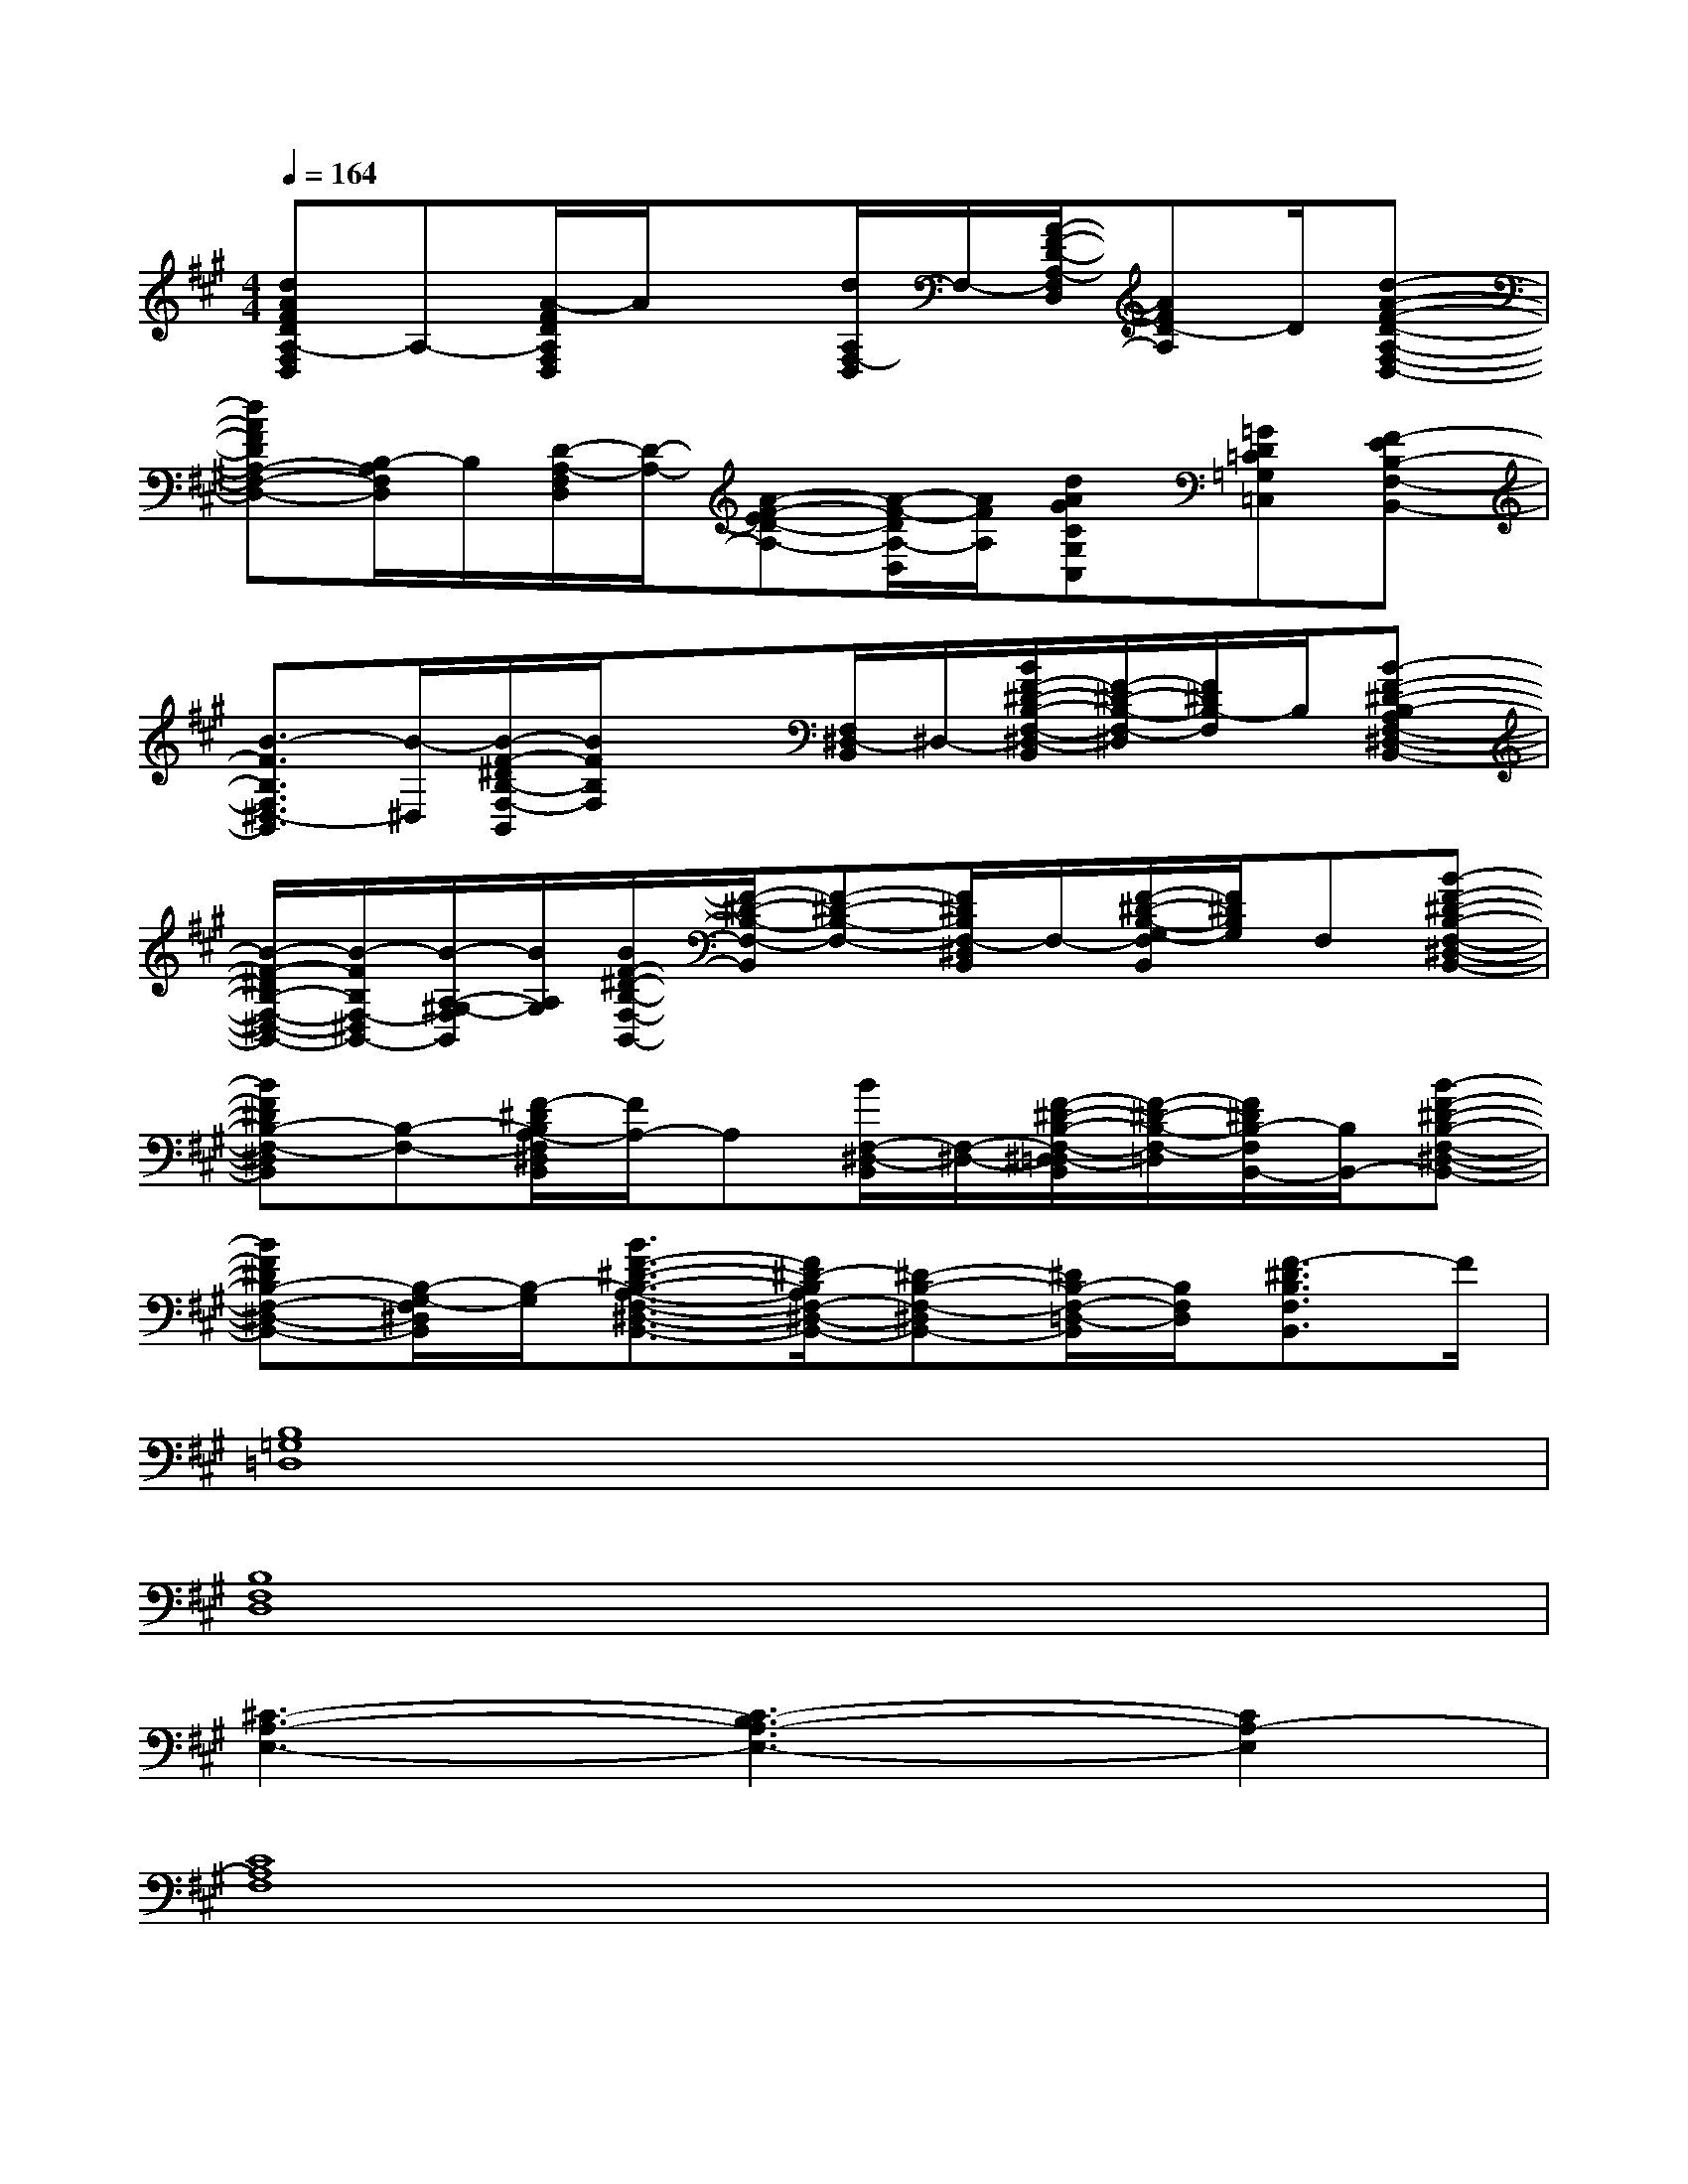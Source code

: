 X:1
T:
M:4/4
L:1/8
Q:1/4=164
K:A%3sharps
V:1
[dAFDA,-F,D,]A,-[A/2-F/2D/2A,/2F,/2D,/2]A/2x[d/2A,/2F,/2-D,/2]F,/2-[A/2-F/2-D/2-A,/2-F,/2D,/2][AFD-A,]D/2[d-A-F-D-A,-F,-D,-]|
[dAFDA,-F,-D,-][B,/2-A,/2F,/2D,/2]B,/2[D/2-A,/2-F,/2D,/2][D/2-A,/2-][A-F-ED-A,-][A/2-F/2-D/2A,/2-D,/2][A/2F/2A,/2][dAGCG,C,][=GD=C=G,=C,][F-EB,-F,-B,,-]|
[B3/2-F3/2B,3/2F,3/2^D,3/2-B,,3/2][B/2-^D,/2][B/2-F/2-^D/2B,/2-F,/2-B,,/2][B/2F/2B,/2F,/2]x[F,/2^D,/2-B,,/2]^D,/2-[B/2F/2-^D/2-B,/2-F,/2-^D,/2-B,,/2][F/2-^D/2-B,/2-F,/2-^D,/2][F/2^D/2B,/2-F,/2]B,/2[B-F-^D-B,-A,F,-^D,-B,,-]|
[B/2-F/2-^D/2B,/2-F,/2-^D,/2-B,,/2-][B/2-F/2B,/2F,/2-^D,/2B,,/2-][B/2-A,/2-^G,/2-F,/2B,,/2][B/2A,/2G,/2][B/2F/2-^D/2-B,/2-F,/2-B,,/2-][F/2-^D/2-B,/2-F,/2-B,,/2][F-^D-B,-F,-][F/2^D/2B,/2F,/2-^D,/2B,,/2]F,/2-[F/2-^D/2-B,/2-G,/2-F,/2B,,/2][F/2^D/2B,/2G,/2]F,[B-F-^D-B,-F,-^D,-B,,-]|
[BF^DB,-F,-^D,B,,][B,-F,-][F/2-^D/2B,/2A,/2-F,/2^D,/2B,,/2][F/2A,/2-]A,[B/2F,/2-^D,/2-B,,/2][F,/2-^D,/2-][F/2-^D/2-B,/2-F,/2-^D,/2=D,/2-B,,/2][F/2-^D/2-B,/2-F,/2-=D,/2][F/2^D/2B,/2-F,/2B,,/2-][B,/2B,,/2-][B-F-^D-B,-F,-^D,-B,,-]|
[BF^DB,-F,-^D,-B,,-][B,/2-G,/2-F,/2^D,/2B,,/2][B,/2-G,/2][B3/2F3/2-^D3/2-B,3/2-A,3/2-F,3/2-^D,3/2-B,,3/2-][F/2^D/2-B,/2A,/2F,/2-^D,/2-B,,/2-][^D-B,-F,-^D,B,,-][^D/2B,/2-F,/2-=D,/2-B,,/2][B,/2F,/2D,/2][F3/2-^D3/2B,3/2F,3/2B,,3/2]F/2|
[B,8=G,8=D,8]|
[B,8F,8D,8]|
[^C3-A,3-E,3-][C3-B,3A,3-E,3-][C2A,2-E,2]|
[C8A,8F,8]|
[B,8=G,8D,8]|
[B,8F,8D,8]|
[C3-A,3-E,3-][C3-B,3A,3-E,3-][C2A,2-E,2]|
[C8A,8F,8]|
[B,3=G,3D,3][C3A,3E,3][D2B,2-F,2]|
[B,8^G,8E,8]